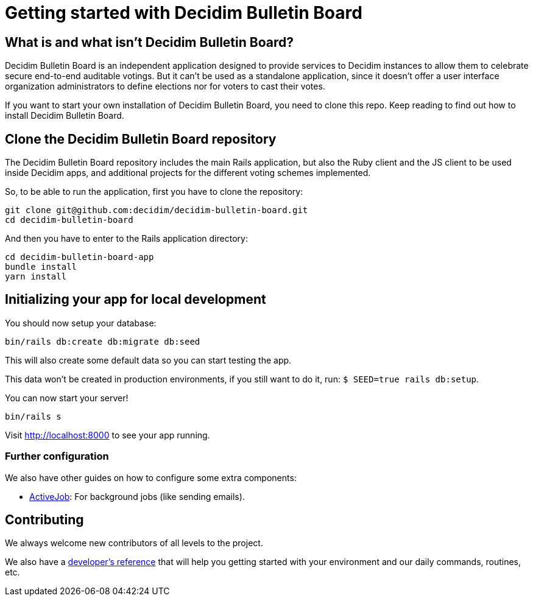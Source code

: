 = Getting started with Decidim Bulletin Board
:source-highlighter: highlightjs

== What is and what isn't Decidim Bulletin Board?

Decidim Bulletin Board is an independent application designed to provide services to Decidim instances to allow them to celebrate secure end-to-end auditable votings. But it can't be used as a standalone application, since it doesn't offer a user interface organization administrators to define elections nor for voters to cast their votes.

If you want to start your own installation of Decidim Bulletin Board, you need to clone this repo. Keep reading to find out how to install Decidim Bulletin Board.

== Clone the Decidim Bulletin Board repository

The Decidim Bulletin Board repository includes the main Rails application, but also the Ruby client and the JS client to be used inside Decidim apps, and additional projects for the different voting schemes implemented.

So, to be able to run the application, first you have to clone the repository:

[source,console]
----
git clone git@github.com:decidim/decidim-bulletin-board.git
cd decidim-bulletin-board
----

And then you have to enter to the Rails application directory:

[source,console]
----
cd decidim-bulletin-board-app
bundle install
yarn install
----

== Initializing your app for local development

You should now setup your database:

[source,console]
----
bin/rails db:create db:migrate db:seed
----

This will also create some default data so you can start testing the app.

This data won't be created in production environments, if you still want to do it, run: `$ SEED=true rails db:setup`.

You can now start your server!

[source,console]
----
bin/rails s
----

Visit http://localhost:8000 to see your app running.

=== Further configuration

We also have other guides on how to configure some extra components:

* xref:services:activejob.adoc[ActiveJob]: For background jobs (like sending emails).

== Contributing

We always welcome new contributors of all levels to the project.

We also have a xref:develop:guide.adoc[developer's reference] that will help you getting started with your environment and our daily commands, routines, etc.
